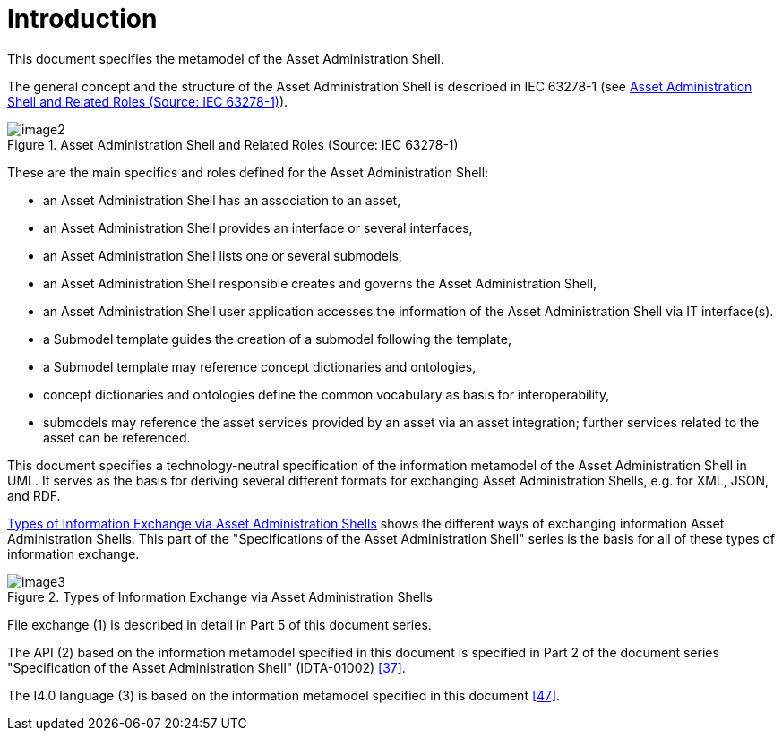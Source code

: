 ////
Copyright (c) 2023 Industrial Digital Twin Association

This work is licensed under a [Creative Commons Attribution 4.0 International License](
https://creativecommons.org/licenses/by/4.0/).

SPDX-License-Identifier: CC-BY-4.0

////


:page-partial:


[[part1-introduction]]
= Introduction

This document specifies the metamodel of the Asset Administration Shell.

The general concept and the structure of the Asset Administration Shell is described in IEC 63278-1 (see <<image-iec63278-1-overview>>).

.Asset Administration Shell and Related Roles (Source: IEC 63278-1)
[[image-iec63278-1-overview]]
image::image2.png[]

These are the main specifics and roles defined for the Asset Administration Shell:

* an Asset Administration Shell has an association to an asset,
* an Asset Administration Shell provides an interface or several interfaces,
* an Asset Administration Shell lists one or several submodels,
* an Asset Administration Shell responsible creates and governs the Asset Administration Shell,
* an Asset Administration Shell user application accesses the information of the Asset Administration Shell via IT interface(s).
* a Submodel template guides the creation of a submodel following the template,
* a Submodel template may reference concept dictionaries and ontologies,
* concept dictionaries and ontologies define the common vocabulary as basis for interoperability,
* submodels may reference the asset services provided by an asset via an asset integration; further services related to the asset can be referenced.

This document specifies a technology-neutral specification of the information metamodel of the Asset Administration Shell in UML.
It serves as the basis for deriving several different formats for exchanging Asset Administration Shells, e.g. for XML, JSON, and RDF.

<<image-aas-info-exchange-types>> shows the different ways of exchanging information Asset Administration Shells.
This part of the "Specifications of the Asset Administration Shell" series is the basis for all of these types of information exchange.

.Types of Information Exchange via Asset Administration Shells
[[image-aas-info-exchange-types]]
image::image3.jpeg[]

File exchange (1) is described in detail in Part 5 of this document series.

The API (2) based on the information metamodel specified in this document is specified in Part 2 of the document series "Specification of the Asset Administration Shell" (IDTA-01002) xref:bibliography.adoc#bib37[[37\]].

The I4.0 language (3) is based on the information metamodel specified in this document xref:bibliography.adoc#bib47[[47\]].
